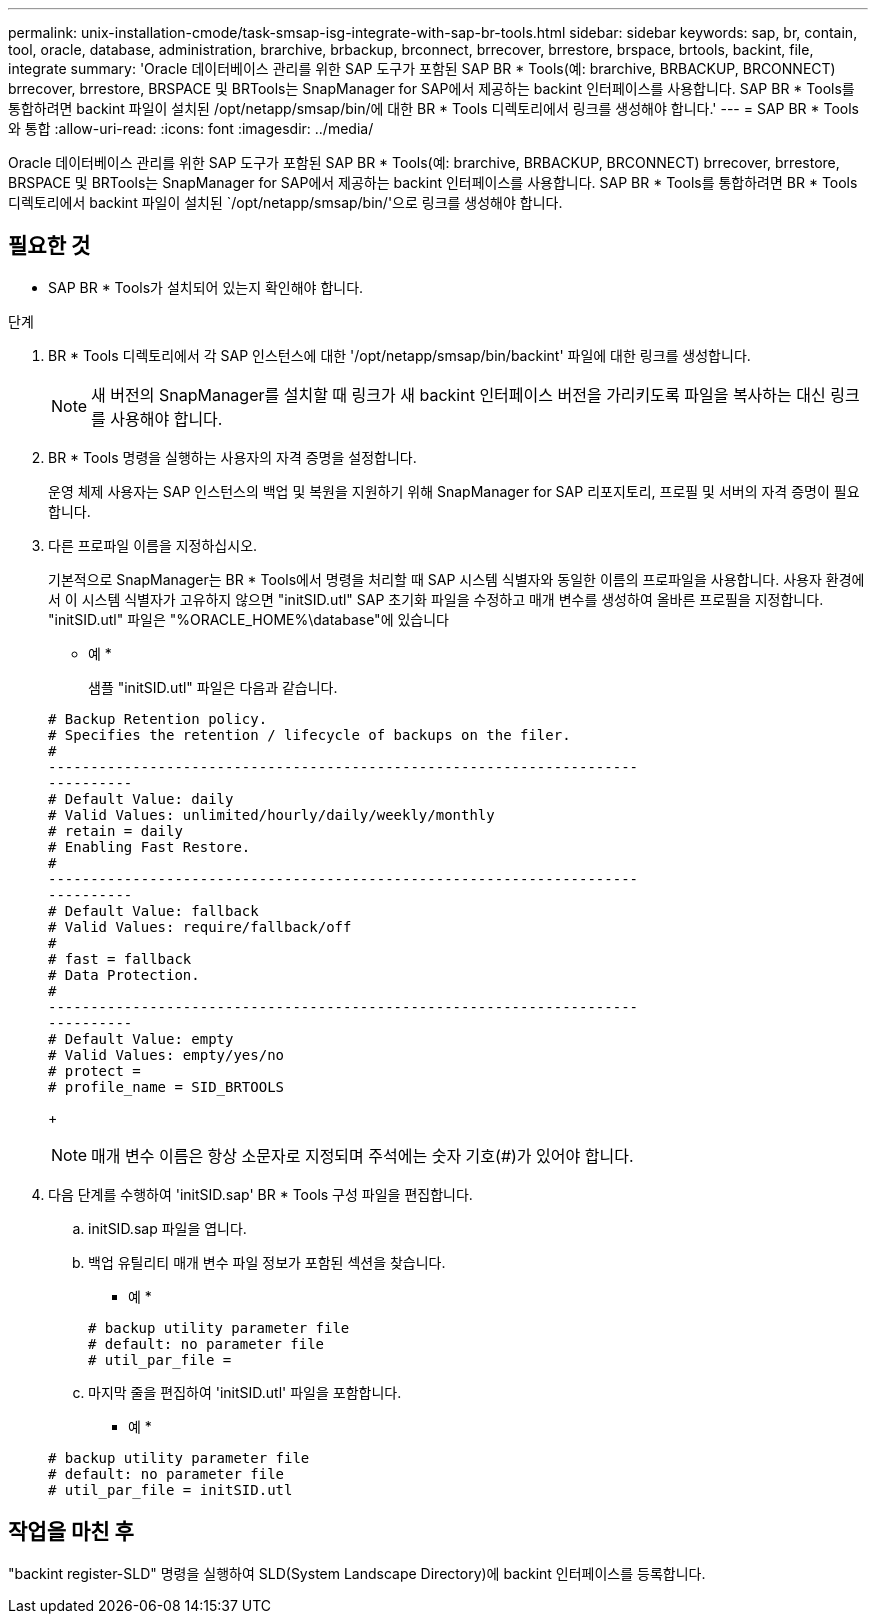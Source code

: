 ---
permalink: unix-installation-cmode/task-smsap-isg-integrate-with-sap-br-tools.html 
sidebar: sidebar 
keywords: sap, br, contain, tool, oracle, database, administration, brarchive, brbackup, brconnect, brrecover, brrestore, brspace, brtools, backint, file, integrate 
summary: 'Oracle 데이터베이스 관리를 위한 SAP 도구가 포함된 SAP BR * Tools(예: brarchive, BRBACKUP, BRCONNECT) brrecover, brrestore, BRSPACE 및 BRTools는 SnapManager for SAP에서 제공하는 backint 인터페이스를 사용합니다. SAP BR * Tools를 통합하려면 backint 파일이 설치된 /opt/netapp/smsap/bin/에 대한 BR * Tools 디렉토리에서 링크를 생성해야 합니다.' 
---
= SAP BR * Tools와 통합
:allow-uri-read: 
:icons: font
:imagesdir: ../media/


[role="lead"]
Oracle 데이터베이스 관리를 위한 SAP 도구가 포함된 SAP BR * Tools(예: brarchive, BRBACKUP, BRCONNECT) brrecover, brrestore, BRSPACE 및 BRTools는 SnapManager for SAP에서 제공하는 backint 인터페이스를 사용합니다. SAP BR * Tools를 통합하려면 BR * Tools 디렉토리에서 backint 파일이 설치된 `/opt/netapp/smsap/bin/'으로 링크를 생성해야 합니다.



== 필요한 것

* SAP BR * Tools가 설치되어 있는지 확인해야 합니다.


.단계
. BR * Tools 디렉토리에서 각 SAP 인스턴스에 대한 '/opt/netapp/smsap/bin/backint' 파일에 대한 링크를 생성합니다.
+

NOTE: 새 버전의 SnapManager를 설치할 때 링크가 새 backint 인터페이스 버전을 가리키도록 파일을 복사하는 대신 링크를 사용해야 합니다.

. BR * Tools 명령을 실행하는 사용자의 자격 증명을 설정합니다.
+
운영 체제 사용자는 SAP 인스턴스의 백업 및 복원을 지원하기 위해 SnapManager for SAP 리포지토리, 프로필 및 서버의 자격 증명이 필요합니다.

. 다른 프로파일 이름을 지정하십시오.
+
기본적으로 SnapManager는 BR * Tools에서 명령을 처리할 때 SAP 시스템 식별자와 동일한 이름의 프로파일을 사용합니다. 사용자 환경에서 이 시스템 식별자가 고유하지 않으면 "initSID.utl" SAP 초기화 파일을 수정하고 매개 변수를 생성하여 올바른 프로필을 지정합니다. "initSID.utl" 파일은 "%ORACLE_HOME%\database"에 있습니다

+
* 예 *

+
샘플 "initSID.utl" 파일은 다음과 같습니다.

+
[listing]
----
# Backup Retention policy.
# Specifies the retention / lifecycle of backups on the filer.
#
----------------------------------------------------------------------
----------
# Default Value: daily
# Valid Values: unlimited/hourly/daily/weekly/monthly
# retain = daily
# Enabling Fast Restore.
#
----------------------------------------------------------------------
----------
# Default Value: fallback
# Valid Values: require/fallback/off
#
# fast = fallback
# Data Protection.
#
----------------------------------------------------------------------
----------
# Default Value: empty
# Valid Values: empty/yes/no
# protect =
# profile_name = SID_BRTOOLS
----
+

NOTE: 매개 변수 이름은 항상 소문자로 지정되며 주석에는 숫자 기호(#)가 있어야 합니다.

. 다음 단계를 수행하여 'initSID.sap' BR * Tools 구성 파일을 편집합니다.
+
.. initSID.sap 파일을 엽니다.
.. 백업 유틸리티 매개 변수 파일 정보가 포함된 섹션을 찾습니다.
+
* 예 *

+
[listing]
----
# backup utility parameter file
# default: no parameter file
# util_par_file =
----
.. 마지막 줄을 편집하여 'initSID.utl' 파일을 포함합니다.
+
* 예 *

+
[listing]
----
# backup utility parameter file
# default: no parameter file
# util_par_file = initSID.utl
----






== 작업을 마친 후

"backint register-SLD" 명령을 실행하여 SLD(System Landscape Directory)에 backint 인터페이스를 등록합니다.
